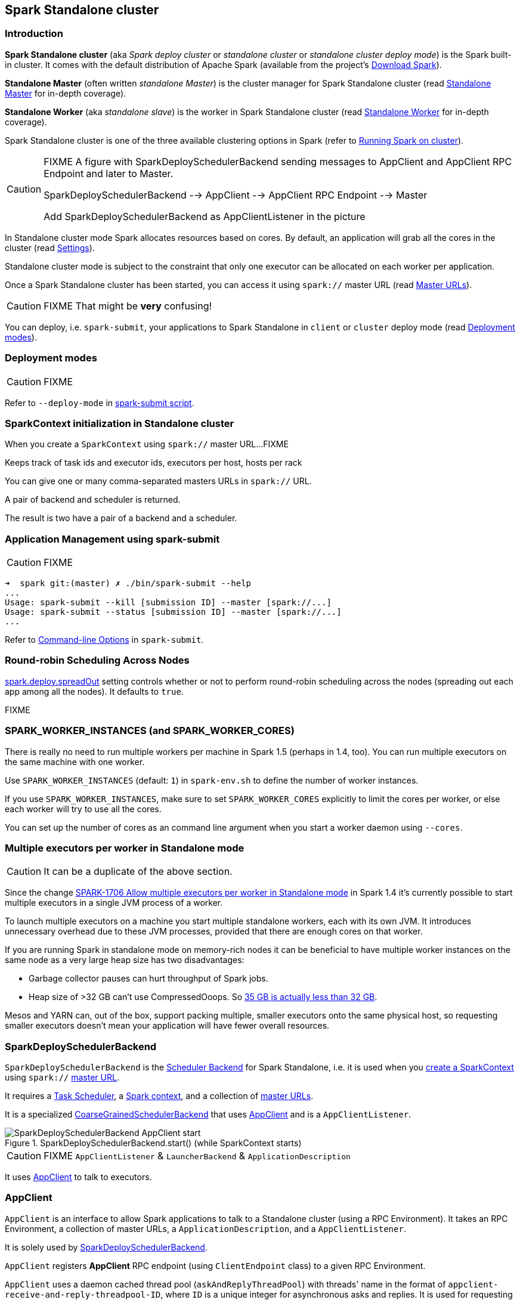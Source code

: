 == Spark Standalone cluster

=== Introduction

*Spark Standalone cluster* (aka _Spark deploy cluster_ or _standalone cluster_ or _standalone cluster deploy mode_) is the Spark built-in cluster. It comes with the default distribution of Apache Spark (available from the project's http://spark.apache.org/downloads.html[Download Spark]).

*Standalone Master* (often written _standalone Master_) is the cluster manager for Spark Standalone cluster (read link:spark-standalone-master.adoc[Standalone Master] for in-depth coverage).

*Standalone Worker* (aka _standalone slave_) is the worker in Spark Standalone cluster (read link:spark-standalone-worker.adoc[Standalone Worker] for in-depth coverage).

Spark Standalone cluster is one of the three available clustering options in Spark (refer to link:spark-cluster.adoc[Running Spark on cluster]).

[CAUTION]
====
FIXME A figure with SparkDeploySchedulerBackend sending messages to AppClient and AppClient RPC Endpoint and later to Master.

SparkDeploySchedulerBackend --> AppClient --> AppClient RPC Endpoint --> Master

Add SparkDeploySchedulerBackend as AppClientListener in the picture
====

In Standalone cluster mode Spark allocates resources based on cores. By default, an application will grab all the cores in the cluster (read <<settings, Settings>>).

Standalone cluster mode is subject to the constraint that only one executor can be allocated on each worker per application.

Once a Spark Standalone cluster has been started, you can access it using `spark://` master URL (read link:spark-deployment-environments.adoc#master-urls[Master URLs]).

CAUTION: FIXME That might be *very* confusing!

You can deploy, i.e. `spark-submit`, your applications to Spark Standalone in `client` or `cluster` deploy mode (read <<deployment-modes, Deployment modes>>).

=== [[deployment-modes]] Deployment modes

CAUTION: FIXME

Refer to `--deploy-mode` in link:spark-submit.adoc[spark-submit script].

=== [[initialization]] SparkContext initialization in Standalone cluster

When you create a `SparkContext` using `spark://` master URL...FIXME

Keeps track of task ids and executor ids, executors per host, hosts per rack

You can give one or many comma-separated masters URLs in `spark://` URL.

A pair of backend and scheduler is returned.

The result is two have a pair of a backend and a scheduler.

=== [[application-management-spark-submit]] Application Management using spark-submit

CAUTION: FIXME

```
➜  spark git:(master) ✗ ./bin/spark-submit --help
...
Usage: spark-submit --kill [submission ID] --master [spark://...]
Usage: spark-submit --status [submission ID] --master [spark://...]
...
```

Refer to link:spark-submit.adoc#command-line-options[Command-line Options] in `spark-submit`.

=== [[round-robin-scheduling]] Round-robin Scheduling Across Nodes

<<settings, spark.deploy.spreadOut>> setting controls whether or not to perform round-robin scheduling across the nodes (spreading out each app among all the nodes). It defaults to `true`.

FIXME

=== SPARK_WORKER_INSTANCES (and SPARK_WORKER_CORES)

There is really no need to run multiple workers per machine in Spark 1.5 (perhaps in 1.4, too). You can run multiple executors on the same machine with one worker.

Use `SPARK_WORKER_INSTANCES` (default: `1`) in `spark-env.sh` to define the number of worker instances.

If you use `SPARK_WORKER_INSTANCES`, make sure to set `SPARK_WORKER_CORES` explicitly to limit the cores per worker, or else each worker will try to use all the cores.

You can set up the number of cores as an command line argument when you start a worker daemon using `--cores`.

=== Multiple executors per worker in Standalone mode

CAUTION: It can be a duplicate of the above section.

Since the change https://issues.apache.org/jira/browse/SPARK-1706[SPARK-1706 Allow multiple executors per worker in Standalone mode] in Spark 1.4 it's currently possible to start multiple executors in a single JVM process of a worker.

To launch multiple executors on a machine you start multiple standalone workers, each with its own JVM. It introduces unnecessary overhead due to these JVM processes, provided that there are enough cores on that worker.

If you are running Spark in standalone mode on memory-rich nodes it can be beneficial to have multiple worker instances on the same node as a very large heap size has two disadvantages:

* Garbage collector pauses can hurt throughput of Spark jobs.
* Heap size of >32 GB can’t use CompressedOoops. So https://blog.codecentric.de/en/2014/02/35gb-heap-less-32gb-java-jvm-memory-oddities/[35 GB is actually less than 32 GB].

Mesos and YARN can, out of the box, support packing multiple, smaller executors onto the same physical host, so requesting smaller executors doesn’t mean your application will have fewer overall resources.

=== [[SparkDeploySchedulerBackend]] SparkDeploySchedulerBackend

`SparkDeploySchedulerBackend` is the link:spark-scheduler-backends.adoc[Scheduler Backend] for Spark Standalone, i.e. it is used when you link:spark-sparkcontext.adoc#creating-instance[create a SparkContext] using `spark://` link:spark-deployment-environments.adoc#master-urls[master URL].

It requires a link:spark-taskscheduler.adoc[Task Scheduler], a link:spark-sparkcontext.adoc[Spark context], and a collection of link:spark-deployment-environments.adoc#master-urls[master URLs].

It is a specialized link:spark-scheduler-backends-coarse-grained.adoc[CoarseGrainedSchedulerBackend] that uses <<AppClient, AppClient>> and is a `AppClientListener`.

.SparkDeploySchedulerBackend.start() (while SparkContext starts)
image::images/SparkDeploySchedulerBackend-AppClient-start.png[align="center"]

CAUTION: FIXME `AppClientListener` & `LauncherBackend` & `ApplicationDescription`

It uses <<AppClient, AppClient>> to talk to executors.

=== [[AppClient]] AppClient

`AppClient` is an interface to allow Spark applications to talk to a Standalone cluster (using a RPC Environment). It takes an RPC Environment, a collection of master URLs, a `ApplicationDescription`, and a `AppClientListener`.

It is solely used by <<SparkDeploySchedulerBackend, SparkDeploySchedulerBackend>>.

`AppClient` registers *AppClient* RPC endpoint (using `ClientEndpoint` class) to a given RPC Environment.

`AppClient` uses a daemon cached thread pool (`askAndReplyThreadPool`) with threads' name in the format of `appclient-receive-and-reply-threadpool-ID`, where `ID` is a unique integer for asynchronous asks and replies. It is used for requesting executors (via `RequestExecutors` message) and kill executors (via `KillExecutors`).

`sendToMaster` sends one-way `ExecutorStateChanged` and `UnregisterApplication` messages to master.

==== [[appclient-initialization]] Initialization - AppClient.start() method

When AppClient starts, `AppClient.start()` method is called that merely registers <<appclient-rpc-endpoint, AppClient RPC Endpoint>>.

==== Others

* killExecutors
* start
* stop

==== [[appclient-rpc-endpoint]] AppClient RPC Endpoint

*AppClient* RPC endpoint is started as part of <<appclient-initialization, AppClient's initialization>> (that is in turn part of <<SparkDeploySchedulerBackend, SparkDeploySchedulerBackend's initialization, i.e. the scheduler backend for Spark Standalone>>).

It is a link:spark-rpc.adoc#ThreadSafeRpcEndpoint[ThreadSafeRpcEndpoint] that knows about the RPC endpoint of the primary active standalone Master (there can be a couple of them, but only one can be active and hence primary).

When it starts, it sends <<RegisterApplication, RegisterApplication>> message to register an application and itself.

===== [[RegisterApplication]] RegisterApplication RPC message

An AppClient registers the Spark application to a single master (regardless of link:spark-deployment-environments.adoc#master-urls[the number of the standalone masters given in the master URL]).

.AppClient registers application to standalone Master
image::images/appclient-registerapplication.png[align="center"]

It uses a dedicated thread pool *appclient-register-master-threadpool* to asynchronously send `RegisterApplication` messages, one per standalone master.

```
INFO AppClient$ClientEndpoint: Connecting to master spark://localhost:7077...
```

An AppClient tries connecting to a standalone master 3 times every 20 seconds per master before giving up. They are not configurable parameters.

The appclient-register-master-threadpool thread pool is used until the registration is finished, i.e. AppClient is connected to the primary standalone Master or the registration fails. It is then `shutdown`.

===== [[RegisteredApplication]] RegisteredApplication RPC message

`RegisteredApplication` is a one-way message from the primary master to confirm successful application registration. It comes with the application id and the master's RPC endpoint reference.

The `AppClientListener` gets notified about the event via `listener.connected(appId)` with `appId` being an application id.

===== [[ApplicationRemoved]] ApplicationRemoved RPC message

`ApplicationRemoved` is received from the primary master to inform about having removed the application. AppClient RPC endpoint is stopped afterwards.

It can come from the standalone Master after a kill request from Web UI, application has finished properly or the executor where the application was still running on has been killed, failed, lost or exited.

===== [[ExecutorAdded]] ExecutorAdded RPC message

`ExecutorAdded` is received from the primary master to inform about...FIXME

CAUTION: FIXME the message

```
INFO Executor added: %s on %s (%s) with %d cores
```

===== [[ExecutorUpdated]] ExecutorUpdated RPC message

`ExecutorUpdated` is received from the primary master to inform about...FIXME

CAUTION: FIXME the message

```
INFO Executor updated: %s is now %s%s
```

===== [[MasterChanged]] MasterChanged RPC message

`MasterChanged` is received from the primary master to inform about...FIXME

CAUTION: FIXME the message

```
INFO Master has changed, new master is at
```

===== [[StopAppClient]] StopAppClient RPC message

`StopAppClient` is a reply-response message from the SparkDeploySchedulerBackend to stop the AppClient after the SparkContext has been stopped (and so should the running application on the standalone cluster).

It stops the AppClient RPC endpoint.

===== [[RequestExecutors]] RequestExecutors RPC message

`RequestExecutors` is a reply-response message from the SparkDeploySchedulerBackend that is passed on to the master to request executors for the application.

===== [[KillExecutors]] KillExecutors RPC message

`KillExecutors` is a reply-response message from the SparkDeploySchedulerBackend that is passed on to the master to kill executors assigned to the application.
